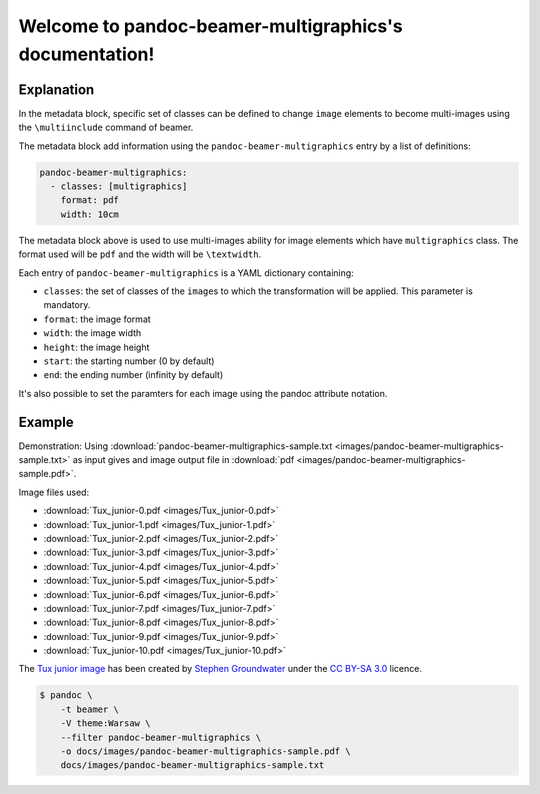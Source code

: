Welcome to pandoc-beamer-multigraphics's documentation!
=======================================================

Explanation
-----------

In the metadata block, specific set of classes can be defined to
change ``image`` elements to become multi-images using the ``\multiinclude``
command of beamer.

The metadata block add information using the ``pandoc-beamer-multigraphics``
entry by a list of definitions:

.. code-block:: yaml

   pandoc-beamer-multigraphics:
     - classes: [multigraphics]
       format: pdf
       width: 10cm

The metadata block above is used to use multi-images ability for image elements
which have ``multigraphics`` class. The format used will be ``pdf`` and the
width will be ``\textwidth``.

Each entry of ``pandoc-beamer-multigraphics`` is a YAML dictionary
containing:

-  ``classes``: the set of classes of the ``image``\ s to which the
   transformation will be applied. This parameter is mandatory.
-  ``format``: the image format
-  ``width``: the image width
-  ``height``: the image height
-  ``start``: the starting number (0 by default)
-  ``end``: the ending number (infinity by default)

It's also possible to set the paramters for each image using the pandoc
attribute notation.

Example
-------

Demonstration: Using
:download:`pandoc-beamer-multigraphics-sample.txt
<images/pandoc-beamer-multigraphics-sample.txt>`
as input gives and image output file in
:download:`pdf <images/pandoc-beamer-multigraphics-sample.pdf>`.

Image files used:

- :download:`Tux_junior-0.pdf <images/Tux_junior-0.pdf>`
- :download:`Tux_junior-1.pdf <images/Tux_junior-1.pdf>`
- :download:`Tux_junior-2.pdf <images/Tux_junior-2.pdf>`
- :download:`Tux_junior-3.pdf <images/Tux_junior-3.pdf>`
- :download:`Tux_junior-4.pdf <images/Tux_junior-4.pdf>`
- :download:`Tux_junior-5.pdf <images/Tux_junior-5.pdf>`
- :download:`Tux_junior-6.pdf <images/Tux_junior-6.pdf>`
- :download:`Tux_junior-7.pdf <images/Tux_junior-7.pdf>`
- :download:`Tux_junior-8.pdf <images/Tux_junior-8.pdf>`
- :download:`Tux_junior-9.pdf <images/Tux_junior-9.pdf>`
- :download:`Tux_junior-10.pdf <images/Tux_junior-10.pdf>`

The
`Tux junior image <https://opengameart.org/content/tux-junior-walking-sample>`_
has been created by
`Stephen Groundwater <https://opengameart.org/users/groundwater>`_ under the
`CC BY-SA 3.0 <http://creativecommons.org/licenses/by-sa/3.0/>`_ licence.


.. code-block:: console

    $ pandoc \
        -t beamer \
        -V theme:Warsaw \
        --filter pandoc-beamer-multigraphics \
        -o docs/images/pandoc-beamer-multigraphics-sample.pdf \
        docs/images/pandoc-beamer-multigraphics-sample.txt


